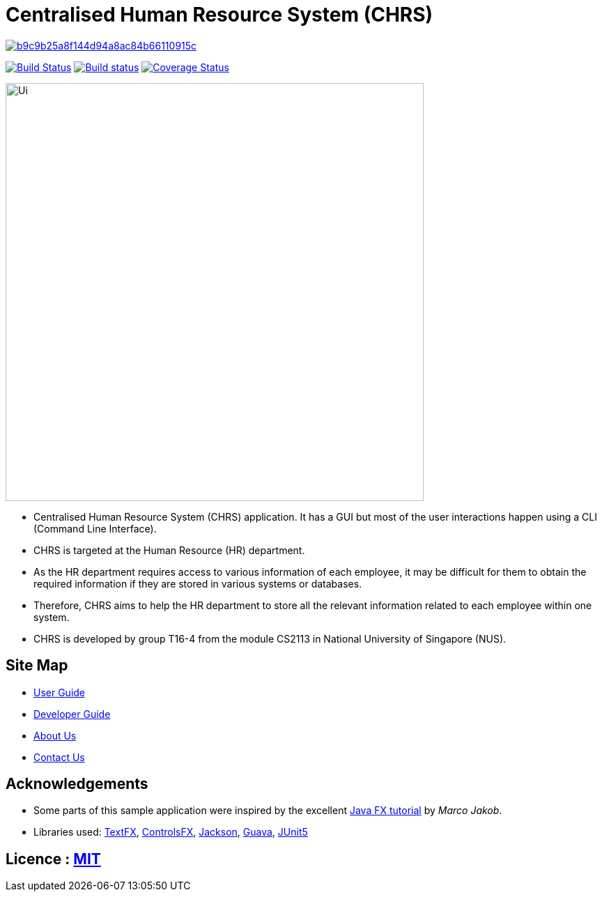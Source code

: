 = Centralised Human Resource System (CHRS)

image:https://api.codacy.com/project/badge/Grade/b9c9b25a8f144d94a8ac84b66110915c[link="https://app.codacy.com/app/zhihong8888/main?utm_source=github.com&utm_medium=referral&utm_content=CS2113-AY1819S1-T16-4/main&utm_campaign=Badge_Grade_Dashboard"]
ifdef::env-github,env-browser[:relfileprefix: docs/]

https://travis-ci.org/CS2113-AY1819S1-T16-4/main[image:https://travis-ci.org/nusCS2113-AY1819S1/addressbook-level4.svg?branch=master[Build Status]]
https://ci.appveyor.com/project/LimYiSheng/main/branch/master[image:https://ci.appveyor.com/api/projects/status/qyjcn8xybhessr25/branch/master?svg=true[Build status]]
https://coveralls.io/github/CS2113-AY1819S1-T16-4/main?branch=master[image:https://coveralls.io/repos/github/CS2113-AY1819S1-T16-4/main/badge.svg?branch=master[Coverage Status]]

ifdef::env-github[]
image::docs/images/Ui.png[width="600"]
endif::[]

ifndef::env-github[]
image::images/Ui.png[width="600"]
endif::[]

* Centralised Human Resource System (CHRS) application. It has a GUI but most of the user interactions happen using a CLI (Command Line Interface).
* CHRS is targeted at the Human Resource (HR) department.
* As the HR department requires access to various information of each employee, it may be difficult for them to obtain the required information if they are stored in various systems or databases.
* Therefore, CHRS aims to help the HR department to store all the relevant information related to each employee within one system.
* CHRS is developed by group T16-4 from the module CS2113 in National University of Singapore (NUS).

== Site Map

* <<UserGuide#, User Guide>>
* <<DeveloperGuide#, Developer Guide>>
* <<AboutUs#, About Us>>
* <<ContactUs#, Contact Us>>

== Acknowledgements

* Some parts of this sample application were inspired by the excellent http://code.makery.ch/library/javafx-8-tutorial/[Java FX tutorial] by
_Marco Jakob_.
* Libraries used: https://github.com/TestFX/TestFX[TextFX], https://bitbucket.org/controlsfx/controlsfx/[ControlsFX], https://github.com/FasterXML/jackson[Jackson], https://github.com/google/guava[Guava], https://github.com/junit-team/junit5[JUnit5]

== Licence : link:LICENSE[MIT]
